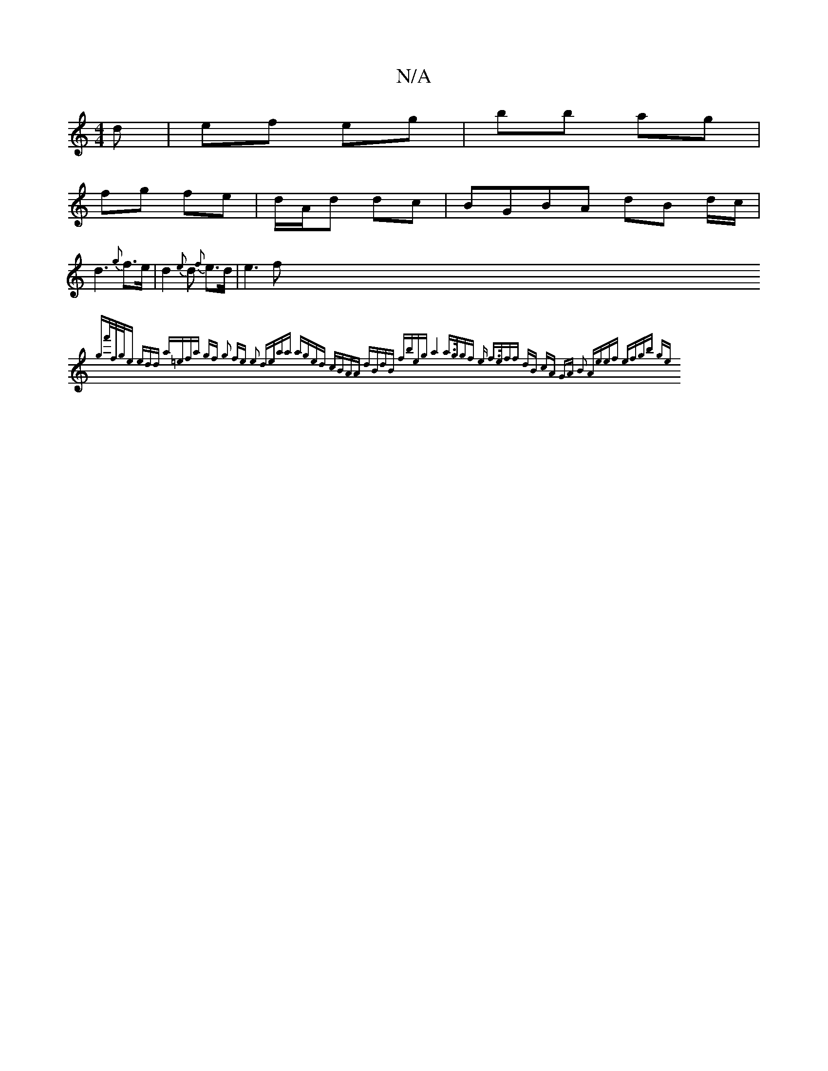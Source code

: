 X:1
T:N/A
M:4/4
R:N/A
K:Cmajor
d|ef eg|bb ag |
fg fe | d/A/d dc | BGBA dB d/c/|
d3 {g}f>e | d2 {e}d {f}e>d | e3f {gf'/f/>ge edd :|2 a=efa gf g2 | fe e2 deaa | aged cBAA | dBdB fbeg | a4 a>g|gf e f>e|ff dB cA|1 GA B2 Ae|ef ef|gb ge: